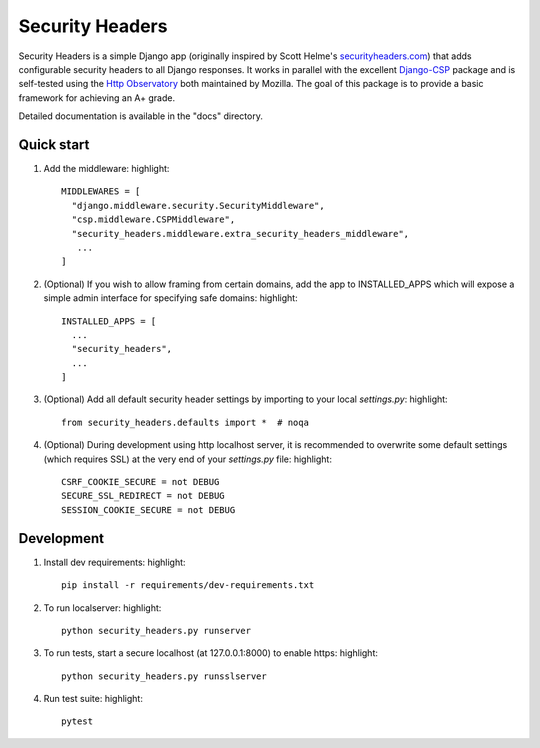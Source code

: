 ================
Security Headers
================

Security Headers is a simple Django app (originally inspired by Scott Helme's `securityheaders.com <https://securityheaders.com>`_) that adds configurable security headers to all Django responses.  It works in parallel with the excellent `Django-CSP <https://github.com/mozilla/django-csp>`_ package and is self-tested using the `Http Observatory <https://github.com/mozilla/http-observatory>`_ both maintained by Mozilla.  The goal of this package is to provide a basic framework for achieving an A+ grade.

Detailed documentation is available in the "docs" directory.

Quick start
-----------

1. Add the middleware: highlight::

    MIDDLEWARES = [
      "django.middleware.security.SecurityMiddleware",
      "csp.middleware.CSPMiddleware",
      "security_headers.middleware.extra_security_headers_middleware",
       ...
    ]


2. (Optional) If you wish to allow framing from certain domains, add the app to INSTALLED_APPS which will expose a simple admin interface for specifying safe domains:  highlight::

    INSTALLED_APPS = [
      ...
      "security_headers",
      ...
    ]


3. (Optional) Add all default security header settings by importing to your local `settings.py`:  highlight::

    from security_headers.defaults import *  # noqa


4. (Optional) During development using http localhost server, it is recommended to overwrite some default settings (which requires SSL) at the very end of your `settings.py` file: highlight::

    CSRF_COOKIE_SECURE = not DEBUG
    SECURE_SSL_REDIRECT = not DEBUG
    SESSION_COOKIE_SECURE = not DEBUG


Development
-----------

1. Install dev requirements:  highlight::

    pip install -r requirements/dev-requirements.txt
    

2. To run localserver:  highlight::

    python security_headers.py runserver


3. To run tests, start a secure localhost (at 127.0.0.1:8000) to enable https:  highlight::

    python security_headers.py runsslserver


4. Run test suite:  highlight::

    pytest
